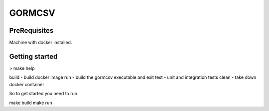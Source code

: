 GORMCSV
=======

PreRequisites
-------------

Machine with docker installed.

Getting started
---------------

> make help

build - build docker image
run - build the gormcsv executable and exit
test - unit and integration tests
clean - take down docker container

So to get started you need to run

make build
make run
